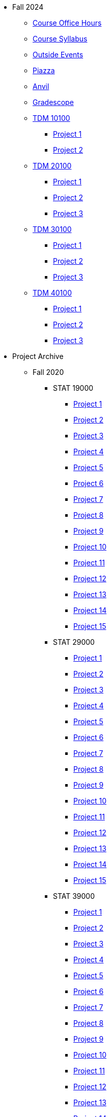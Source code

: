 * Fall 2024
** xref:fall2024/logistics/office_hours.adoc[Course Office Hours]
** xref:fall2024/logistics/syllabus.adoc[Course Syllabus]
** https://datamine.purdue.edu/events/[Outside Events]
** https://www.piazza.com[Piazza]
** https://ondemand.anvil.rcac.purdue.edu[Anvil]
** https://www.gradescope.com[Gradescope]
** xref:fall2024/10100/10100-2024-projects.adoc[TDM 10100]
*** xref:fall2024/10100/10100-2024-project1.adoc[Project 1]
*** xref:fall2024/10100/10100-2024-project2.adoc[Project 2]
** xref:fall2024/20100/20100-2024-projects.adoc[TDM 20100]
*** xref:fall2024/20100/20100-2024-project1.adoc[Project 1]
*** xref:fall2024/20100/20100-2024-project2.adoc[Project 2]
*** xref:fall2024/20100/20100-2024-project3.adoc[Project 3]
** xref:fall2024/30100/30100-2024-projects.adoc[TDM 30100]
*** xref:fall2024/30100/30100-2024-project1.adoc[Project 1]
*** xref:fall2024/30100/30100-2024-project2.adoc[Project 2]
*** xref:fall2024/30100/30100-2024-project3.adoc[Project 3]
** xref:fall2024/40100/40100-2024-projects.adoc[TDM 40100]
*** xref:fall2024/40100/40100-2024-project1.adoc[Project 1]
*** xref:fall2024/40100/40100-2024-project2.adoc[Project 2]
*** xref:fall2024/40100/40100-2024-project3.adoc[Project 3]

* Project Archive
** Fall 2020
*** STAT 19000
**** xref:fall2020/19000/19000-f2020-project01.adoc[Project 1]
**** xref:fall2020/19000/19000-f2020-project02.adoc[Project 2]
**** xref:fall2020/19000/19000-f2020-project03.adoc[Project 3]
**** xref:fall2020/19000/19000-f2020-project04.adoc[Project 4] 
**** xref:fall2020/19000/19000-f2020-project05.adoc[Project 5]
**** xref:fall2020/19000/19000-f2020-project06.adoc[Project 6]
**** xref:fall2020/19000/19000-f2020-project07.adoc[Project 7]
**** xref:fall2020/19000/19000-f2020-project08.adoc[Project 8]
**** xref:fall2020/19000/19000-f2020-project09.adoc[Project 9]
**** xref:fall2020/19000/19000-f2020-project10.adoc[Project 10]
**** xref:fall2020/19000/19000-f2020-project11.adoc[Project 11]
**** xref:fall2020/19000/19000-f2020-project12.adoc[Project 12]
**** xref:fall2020/19000/19000-f2020-project13.adoc[Project 13]
**** xref:fall2020/19000/19000-f2020-project14.adoc[Project 14]
**** xref:fall2020/19000/19000-f2020-project15.adoc[Project 15]
*** STAT 29000
**** xref:fall2020/29000/29000-f2020-project01.adoc[Project 1]
**** xref:fall2020/29000/29000-f2020-project02.adoc[Project 2]
**** xref:fall2020/29000/29000-f2020-project03.adoc[Project 3]
**** xref:fall2020/29000/29000-f2020-project04.adoc[Project 4]
**** xref:fall2020/29000/29000-f2020-project05.adoc[Project 5]
**** xref:fall2020/29000/29000-f2020-project06.adoc[Project 6]
**** xref:fall2020/29000/29000-f2020-project07.adoc[Project 7]
**** xref:fall2020/29000/29000-f2020-project08.adoc[Project 8]
**** xref:fall2020/29000/29000-f2020-project09.adoc[Project 9]
**** xref:fall2020/29000/29000-f2020-project10.adoc[Project 10]
**** xref:fall2020/29000/29000-f2020-project11.adoc[Project 11]
**** xref:fall2020/29000/29000-f2020-project12.adoc[Project 12]
**** xref:fall2020/29000/29000-f2020-project13.adoc[Project 13]
**** xref:fall2020/29000/29000-f2020-project14.adoc[Project 14]
**** xref:fall2020/29000/29000-f2020-project15.adoc[Project 15]
*** STAT 39000
**** xref:fall2020/39000/39000-f2020-project01.adoc[Project 1]
**** xref:fall2020/39000/39000-f2020-project02.adoc[Project 2]
**** xref:fall2020/39000/39000-f2020-project03.adoc[Project 3]
**** xref:fall2020/39000/39000-f2020-project04.adoc[Project 4]
**** xref:fall2020/39000/39000-f2020-project05.adoc[Project 5]
**** xref:fall2020/39000/39000-f2020-project06.adoc[Project 6]
**** xref:fall2020/39000/39000-f2020-project07.adoc[Project 7]
**** xref:fall2020/39000/39000-f2020-project08.adoc[Project 8]
**** xref:fall2020/39000/39000-f2020-project09.adoc[Project 9]
**** xref:fall2020/39000/39000-f2020-project10.adoc[Project 10]
**** xref:fall2020/39000/39000-f2020-project11.adoc[Project 11]
**** xref:fall2020/39000/39000-f2020-project12.adoc[Project 12]
**** xref:fall2020/39000/39000-f2020-project13.adoc[Project 13]
**** xref:fall2020/39000/39000-f2020-project14.adoc[Project 14]
**** xref:fall2020/39000/39000-f2020-project15.adoc[Project 15]
** Spring 2021
*** STAT 19000
**** xref:spring2021/19000/19000-s2021-project01.adoc[Project 1]
**** xref:spring2021/19000/19000-s2021-project02.adoc[Project 2]
**** xref:spring2021/19000/19000-s2021-project03.adoc[Project 3]
**** xref:spring2021/19000/19000-s2021-project04.adoc[Project 4]
**** xref:spring2021/19000/19000-s2021-project05.adoc[Project 5]
**** xref:spring2021/19000/19000-s2021-project06.adoc[Project 6]
**** xref:spring2021/19000/19000-s2021-project07.adoc[Project 7]
**** xref:spring2021/19000/19000-s2021-project08.adoc[Project 8]
**** xref:spring2021/19000/19000-s2021-project09.adoc[Project 9]
**** xref:spring2021/19000/19000-s2021-project10.adoc[Project 10]
**** xref:spring2021/19000/19000-s2021-project11.adoc[Project 11]
**** xref:spring2021/19000/19000-s2021-project12.adoc[Project 12]
**** xref:spring2021/19000/19000-s2021-project13.adoc[Project 13]
**** xref:spring2021/19000/19000-s2021-project14.adoc[Project 14]
**** xref:spring2021/19000/19000-s2021-project15.adoc[Project 15]
*** STAT 29000
**** xref:spring2021/29000/29000-s2021-project01.adoc[Project 1]
**** xref:spring2021/29000/29000-s2021-project02.adoc[Project 2]
**** xref:spring2021/29000/29000-s2021-project03.adoc[Project 3]
**** xref:spring2021/29000/29000-s2021-project04.adoc[Project 4]
**** xref:spring2021/29000/29000-s2021-project05.adoc[Project 5]
**** xref:spring2021/29000/29000-s2021-project06.adoc[Project 6]
**** xref:spring2021/29000/29000-s2021-project07.adoc[Project 7]
**** xref:spring2021/29000/29000-s2021-project08.adoc[Project 8]
**** xref:spring2021/29000/29000-s2021-project09.adoc[Project 9]
**** xref:spring2021/29000/29000-s2021-project10.adoc[Project 10]
**** xref:spring2021/29000/29000-s2021-project11.adoc[Project 11]
**** xref:spring2021/29000/29000-s2021-project12.adoc[Project 12]
**** xref:spring2021/29000/29000-s2021-project13.adoc[Project 13]
**** xref:spring2021/29000/29000-s2021-project14.adoc[Project 14]
**** xref:spring2021/29000/29000-s2021-project15.adoc[Project 15]
*** STAT 39000
**** xref:spring2021/39000/39000-s2021-project01.adoc[Project 1]
**** xref:spring2021/39000/39000-s2021-project02.adoc[Project 2]
**** xref:spring2021/39000/39000-s2021-project03.adoc[Project 3]
**** xref:spring2021/39000/39000-s2021-project04.adoc[Project 4]
**** xref:spring2021/39000/39000-s2021-project05.adoc[Project 5]
**** xref:spring2021/39000/39000-s2021-project06.adoc[Project 6]
**** xref:spring2021/39000/39000-s2021-project07.adoc[Project 7]
**** xref:spring2021/39000/39000-s2021-project08.adoc[Project 8]
**** xref:spring2021/39000/39000-s2021-project09.adoc[Project 9]
**** xref:spring2021/39000/39000-s2021-project10.adoc[Project 10]
**** xref:spring2021/39000/39000-s2021-project11.adoc[Project 11]
**** xref:spring2021/39000/39000-s2021-project12.adoc[Project 12]
**** xref:spring2021/39000/39000-s2021-project13.adoc[Project 13]
**** xref:spring2021/39000/39000-s2021-project14.adoc[Project 14]
**** xref:spring2021/39000/39000-s2021-project15.adoc[Project 15]
** Fall 2021
*** xref:fall2021/19000/19000-f2021-projects.adoc[STAT 19000]
**** xref:fall2021/logistics/19000-f2021-officehours.adoc[Office Hours]
**** xref:fall2021/19000/19000-f2021-project01.adoc[Project 1]
**** xref:fall2021/19000/19000-f2021-project02.adoc[Project 2]
**** xref:fall2021/19000/19000-f2021-project03.adoc[Project 3]
**** xref:fall2021/19000/19000-f2021-project04.adoc[Project 4]
**** xref:fall2021/19000/19000-f2021-project05.adoc[Project 5]
**** xref:fall2021/19000/19000-f2021-project06.adoc[Project 6]
**** xref:fall2021/19000/19000-f2021-project07.adoc[Project 7]
**** xref:fall2021/19000/19000-f2021-project08.adoc[Project 8]
**** xref:fall2021/19000/19000-f2021-project09.adoc[Project 9]
**** xref:fall2021/19000/19000-f2021-project10.adoc[Project 10]
**** xref:fall2021/19000/19000-f2021-project11.adoc[Project 11]
**** xref:fall2021/19000/19000-f2021-project12.adoc[Project 12]
**** xref:fall2021/19000/19000-f2021-project13.adoc[Project 13]
*** xref:fall2021/29000/29000-f2021-projects.adoc[STAT 29000]
**** xref:fall2021/logistics/29000-f2021-officehours.adoc[Office Hours]
**** xref:fall2021/29000/29000-f2021-project01.adoc[Project 1]
**** xref:fall2021/29000/29000-f2021-project02.adoc[Project 2]
**** xref:fall2021/29000/29000-f2021-project03.adoc[Project 3]
**** xref:fall2021/29000/29000-f2021-project04.adoc[Project 4]
**** xref:fall2021/29000/29000-f2021-project05.adoc[Project 5]
**** xref:fall2021/29000/29000-f2021-project06.adoc[Project 6]
**** xref:fall2021/29000/29000-f2021-project07.adoc[Project 7]
**** xref:fall2021/29000/29000-f2021-project08.adoc[Project 8]
**** xref:fall2021/29000/29000-f2021-project09.adoc[Project 9]
**** xref:fall2021/29000/29000-f2021-project10.adoc[Project 10]
**** xref:fall2021/29000/29000-f2021-project11.adoc[Project 11]
**** xref:fall2021/29000/29000-f2021-project12.adoc[Project 12]
**** xref:fall2021/29000/29000-f2021-project13.adoc[Project 13]
*** xref:fall2021/39000/39000-f2021-projects.adoc[STAT 39000]
**** xref:fall2021/logistics/39000-f2021-officehours.adoc[Office Hours]
**** xref:fall2021/39000/39000-f2021-project01.adoc[Project 1]
**** xref:fall2021/39000/39000-f2021-project02.adoc[Project 2]
**** xref:fall2021/39000/39000-f2021-project03.adoc[Project 3]
**** xref:fall2021/39000/39000-f2021-project04.adoc[Project 4]
**** xref:fall2021/39000/39000-f2021-project05.adoc[Project 5]
**** xref:fall2021/39000/39000-f2021-project06.adoc[Project 6]
**** xref:fall2021/39000/39000-f2021-project07.adoc[Project 7]
**** xref:fall2021/39000/39000-f2021-project08.adoc[Project 8]
**** xref:fall2021/39000/39000-f2021-project09.adoc[Project 9]
**** xref:fall2021/39000/39000-f2021-project10.adoc[Project 10]
**** xref:fall2021/39000/39000-f2021-project11.adoc[Project 11]
**** xref:fall2021/39000/39000-f2021-project12.adoc[Project 12]
**** xref:fall2021/39000/39000-f2021-project13.adoc[Project 13]
** Spring 2022
*** xref:spring2022/19000/19000-s2022-projects.adoc[STAT 19000]
**** xref:spring2022/19000/19000-s2022-project01.adoc[Project 1]
**** xref:spring2022/19000/19000-s2022-project02.adoc[Project 2]
**** xref:spring2022/19000/19000-s2022-project03.adoc[Project 3]
**** xref:spring2022/19000/19000-s2022-project04.adoc[Project 4]
**** xref:spring2022/19000/19000-s2022-project05.adoc[Project 5]
**** xref:spring2022/19000/19000-s2022-project06.adoc[Project 6]
**** xref:spring2022/19000/19000-s2022-project07.adoc[Project 7]
**** xref:spring2022/19000/19000-s2022-project08.adoc[Project 8]
**** xref:spring2022/19000/19000-s2022-project09.adoc[Project 9]
**** xref:spring2022/19000/19000-s2022-project10.adoc[Project 10]
**** xref:spring2022/19000/19000-s2022-project11.adoc[Project 11]
**** xref:spring2022/19000/19000-s2022-project12.adoc[Project 12]
**** xref:spring2022/19000/19000-s2022-project13.adoc[Project 13]
**** xref:spring2022/19000/19000-s2022-project14.adoc[Project 14]
*** xref:spring2022/29000/29000-s2022-projects.adoc[STAT 29000]
**** xref:spring2022/29000/29000-s2022-project01.adoc[Project 1]
**** xref:spring2022/29000/29000-s2022-project02.adoc[Project 2]
**** xref:spring2022/29000/29000-s2022-project03.adoc[Project 3]
**** xref:spring2022/29000/29000-s2022-project04.adoc[Project 4]
**** xref:spring2022/29000/29000-s2022-project05.adoc[Project 5]
**** xref:spring2022/29000/29000-s2022-project06.adoc[Project 6]
**** xref:spring2022/29000/29000-s2022-project07.adoc[Project 7]
**** xref:spring2022/29000/29000-s2022-project08.adoc[Project 8]
**** xref:spring2022/29000/29000-s2022-project09.adoc[Project 9]
**** xref:spring2022/29000/29000-s2022-project10.adoc[Project 10]
**** xref:spring2022/29000/29000-s2022-project11.adoc[Project 11]
**** xref:spring2022/29000/29000-s2022-project12.adoc[Project 12]
**** xref:spring2022/29000/29000-s2022-project13.adoc[Project 13]
**** xref:spring2022/29000/29000-s2022-project14.adoc[Project 14]
*** xref:spring2022/39000/39000-s2022-projects.adoc[STAT 39000]
**** xref:spring2022/39000/39000-s2022-project01.adoc[Project 1]
**** xref:spring2022/39000/39000-s2022-project02.adoc[Project 2]
**** xref:spring2022/39000/39000-s2022-project03.adoc[Project 3]
**** xref:spring2022/39000/39000-s2022-project04.adoc[Project 4]
**** xref:spring2022/39000/39000-s2022-project05.adoc[Project 5]
**** xref:spring2022/39000/39000-s2022-project06.adoc[Project 6]
**** xref:spring2022/39000/39000-s2022-project07.adoc[Project 7]
**** xref:spring2022/39000/39000-s2022-project08.adoc[Project 8]
**** xref:spring2022/39000/39000-s2022-project09.adoc[Project 9]
**** xref:spring2022/39000/39000-s2022-project10.adoc[Project 10]
**** xref:spring2022/39000/39000-s2022-project11.adoc[Project 11]
**** xref:spring2022/39000/39000-s2022-project12.adoc[Project 12]
**** xref:spring2022/39000/39000-s2022-project13.adoc[Project 13]
**** xref:spring2022/39000/39000-s2022-project14.adoc[Project 14]
** Fall 2022
*** xref:fall2022/10100/10100-2022-projects.adoc[TDM 101]
**** xref:fall2022/logistics/10100-2022-officehours.adoc[Office Hours]
**** xref:fall2022/10100/10100-2022-project01.adoc[Project 1]
**** xref:fall2022/10100/10100-2022-project02.adoc[Project 2]
**** xref:fall2022/10100/10100-2022-project03.adoc[Project 3]
**** xref:fall2022/10100/10100-2022-project04.adoc[Project 4]
**** xref:fall2022/10100/10100-2022-project05.adoc[Project 5]
**** xref:fall2022/10100/10100-2022-project06.adoc[Project 6]
**** xref:fall2022/10100/10100-2022-project07.adoc[Project 7]
**** xref:fall2022/10100/10100-2022-project08.adoc[Project 8]
**** xref:fall2022/10100/10100-2022-project09.adoc[Project 9]
**** xref:fall2022/10100/10100-2022-project10.adoc[Project 10]
**** xref:fall2022/10100/10100-2022-project11.adoc[Project 11]
**** xref:fall2022/10100/10100-2022-project12.adoc[Project 12]
**** xref:fall2022/10100/10100-2022-project13.adoc[Project 13]
*** xref:fall2022/20100/20100-2022-projects.adoc[TDM 201]
**** xref:fall2022/logistics/20100-2022-officehours.adoc[Office Hours]
**** xref:fall2022/20100/20100-2022-project01.adoc[Project 1]
**** xref:fall2022/20100/20100-2022-project02.adoc[Project 2]
**** xref:fall2022/20100/20100-2022-project03.adoc[Project 3]
**** xref:fall2022/20100/20100-2022-project04.adoc[Project 4]
**** xref:fall2022/20100/20100-2022-project05.adoc[Project 5]
**** xref:fall2022/20100/20100-2022-project06.adoc[Project 6]
**** xref:fall2022/20100/20100-2022-project07.adoc[Project 7]
**** xref:fall2022/20100/20100-2022-project08.adoc[Project 8]
**** xref:fall2022/20100/20100-2022-project09.adoc[Project 9]
**** xref:fall2022/20100/20100-2022-project10.adoc[Project 10]
**** xref:fall2022/20100/20100-2022-project11.adoc[Project 11]
**** xref:fall2022/20100/20100-2022-project12.adoc[Project 12]
**** xref:fall2022/20100/20100-2022-project13.adoc[Project 13]
*** xref:fall2022/30100/30100-2022-projects.adoc[TDM 301]
**** xref:fall2022/logistics/30100-2022-officehours.adoc[Office Hours]
**** xref:fall2022/30100/30100-2022-project01.adoc[Project 1]
**** xref:fall2022/30100/30100-2022-project02.adoc[Project 2]
**** xref:fall2022/30100/30100-2022-project03.adoc[Project 3]
**** xref:fall2022/30100/30100-2022-project04.adoc[Project 4]
**** xref:fall2022/30100/30100-2022-project05.adoc[Project 5]
**** xref:fall2022/30100/30100-2022-project06.adoc[Project 6]
**** xref:fall2022/30100/30100-2022-project07.adoc[Project 7]
**** xref:fall2022/30100/30100-2022-project08.adoc[Project 8]
**** xref:fall2022/30100/30100-2022-project09.adoc[Project 9]
**** xref:fall2022/30100/30100-2022-project10.adoc[Project 10]
**** xref:fall2022/30100/30100-2022-project11.adoc[Project 11]
**** xref:fall2022/30100/30100-2022-project12.adoc[Project 12]
**** xref:fall2022/30100/30100-2022-project13.adoc[Project 13]
*** xref:fall2022/40100/40100-2022-projects.adoc[TDM 401]
**** xref:fall2022/logistics/40100-2022-officehours.adoc[Office Hours]
**** xref:fall2022/40100/40100-2022-project01.adoc[Project 1]
**** xref:fall2022/40100/40100-2022-project02.adoc[Project 2]
**** xref:fall2022/40100/40100-2022-project03.adoc[Project 3]
**** xref:fall2022/40100/40100-2022-project04.adoc[Project 4]
**** xref:fall2022/40100/40100-2022-project05.adoc[Project 5]
**** xref:fall2022/40100/40100-2022-project06.adoc[Project 6]
**** xref:fall2022/40100/40100-2022-project07.adoc[Project 7]
**** xref:fall2022/40100/40100-2022-project08.adoc[Project 8]
**** xref:fall2022/40100/40100-2022-project09.adoc[Project 9]
**** xref:fall2022/40100/40100-2022-project10.adoc[Project 10]
**** xref:fall2022/40100/40100-2022-project11.adoc[Project 11]
**** xref:fall2022/40100/40100-2022-project12.adoc[Project 12]
**** xref:fall2022/40100/40100-2022-project13.adoc[Project 13]
** Spring 2023
*** xref:spring2023/10200/10200-2023-projects.adoc[TDM 102]
**** xref:spring2023/logistics/TA/office_hours.adoc[Office Hours]
**** xref:spring2023/10200/10200-2023-project01.adoc[Project 1]
**** xref:spring2023/10200/10200-2023-project02.adoc[Project 2]
**** xref:spring2023/10200/10200-2023-project03.adoc[Project 3]
**** xref:spring2023/10200/10200-2023-project04.adoc[Project 4]
**** xref:spring2023/10200/10200-2023-project05.adoc[Project 5]
**** xref:spring2023/10200/10200-2023-project06.adoc[Project 6]
**** xref:spring2023/10200/10200-2023-project07.adoc[Project 7]
**** xref:spring2023/10200/10200-2023-project08.adoc[Project 8]
**** xref:spring2023/10200/10200-2023-project09.adoc[Project 9]
**** xref:spring2023/10200/10200-2023-project10.adoc[Project 10]
**** xref:spring2023/10200/10200-2023-project11.adoc[Project 11]
**** xref:spring2023/10200/10200-2023-project12.adoc[Project 12]
**** xref:spring2023/10200/10200-2023-project13.adoc[Project 13]
*** xref:spring2023/20200/20200-2023-projects.adoc[TDM 202]
**** xref:spring2023/logistics/TA/office_hours.adoc[Office Hours]
**** xref:spring2023/20200/20200-2023-project01.adoc[Project 1]
**** xref:spring2023/20200/20200-2023-project02.adoc[Project 2]
**** xref:spring2023/20200/20200-2023-project03.adoc[Project 3]
**** xref:spring2023/20200/20200-2023-project04.adoc[Project 4]
**** xref:spring2023/20200/20200-2023-project05.adoc[Project 5]
**** xref:spring2023/20200/20200-2023-project06.adoc[Project 6]
**** xref:spring2023/20200/20200-2023-project07.adoc[Project 7]
**** xref:spring2023/20200/20200-2023-project08.adoc[Project 8]
**** xref:spring2023/20200/20200-2023-project09.adoc[Project 9]
**** xref:spring2023/20200/20200-2023-project10.adoc[Project 10]
**** xref:spring2023/20200/20200-2023-project11.adoc[Project 11]
**** xref:spring2023/20200/20200-2023-project12.adoc[Project 12]
**** xref:spring2023/20200/20200-2023-project13.adoc[Project 13]
*** xref:spring2023/30200/30200-2023-projects.adoc[TDM 302]
**** xref:spring2023/logistics/TA/office_hours.adoc[Office Hours]
**** xref:spring2023/30200/30200-2023-project01.adoc[Project 1]
**** xref:spring2023/30200/30200-2023-project02.adoc[Project 2]
**** xref:spring2023/30200/30200-2023-project03.adoc[Project 3]
**** xref:spring2023/30200/30200-2023-project04.adoc[Project 4]
**** xref:spring2023/30200/30200-2023-project05.adoc[Project 5]
**** xref:spring2023/30200/30200-2023-project06.adoc[Project 6]
**** xref:spring2023/30200/30200-2023-project07.adoc[Project 7]
**** xref:spring2023/30200/30200-2023-project08.adoc[Project 8]
**** xref:spring2023/30200/30200-2023-project09.adoc[Project 9]
**** xref:spring2023/30200/30200-2023-project10.adoc[Project 10]
**** xref:spring2023/30200/30200-2023-project11.adoc[Project 11]
**** xref:spring2023/30200/30200-2023-project12.adoc[Project 12]
**** xref:spring2023/30200/30200-2023-project13.adoc[Project 13]
*** xref:spring2023/40200/40200-2023-projects.adoc[TDM 402]
**** xref:spring2023/logistics/TA/office_hours.adoc[Office Hours]
**** xref:spring2023/40200/40200-2023-project01.adoc[Project 1]
**** xref:spring2023/40200/40200-2023-project02.adoc[Project 2]
**** xref:spring2023/40200/40200-2023-project03.adoc[Project 3]
**** xref:spring2023/40200/40200-2023-project04.adoc[Project 4]
**** xref:spring2023/40200/40200-2023-project05.adoc[Project 5]
**** xref:spring2023/40200/40200-2023-project06.adoc[Project 6]
**** xref:spring2023/40200/40200-2023-project07.adoc[Project 7]
**** xref:spring2023/40200/40200-2023-project08.adoc[Project 8]
**** xref:spring2023/40200/40200-2023-project09.adoc[Project 9]
**** xref:spring2023/40200/40200-2023-project10.adoc[Project 10]
**** xref:spring2023/40200/40200-2023-project11.adoc[Project 11]
**** xref:spring2023/40200/40200-2023-project12.adoc[Project 12]
**** xref:spring2023/40200/40200-2023-project13.adoc[Project 13]
** Fall 2023
*** xref:fall2023/10100/10100-2023-projects.adoc[TDM 101]
**** xref:fall2023/logistics/office_hours_101.adoc[Office Hours]
**** xref:fall2023/10100/10100-2023-project01.adoc[Project 1]
**** xref:fall2023/10100/10100-2023-project02.adoc[Project 2]
**** xref:fall2023/10100/10100-2023-project03.adoc[Project 3]
**** xref:fall2023/10100/10100-2023-project04.adoc[Project 4]
**** xref:fall2023/10100/10100-2023-project05.adoc[Project 5]
**** xref:fall2023/10100/10100-2023-project06.adoc[Project 6]
**** xref:fall2023/10100/10100-2023-project07.adoc[Project 7]
**** xref:fall2023/10100/10100-2023-project08.adoc[Project 8]
**** xref:fall2023/10100/10100-2023-project09.adoc[Project 9]
**** xref:fall2023/10100/10100-2023-project10.adoc[Project 10]
**** xref:fall2023/10100/10100-2023-project11.adoc[Project 11]
**** xref:fall2023/10100/10100-2023-project12.adoc[Project 12]
**** xref:fall2023/10100/10100-2023-project13.adoc[Project 13]
*** xref:fall2023/20100/20100-2023-projects.adoc[TDM 201]
**** xref:fall2023/logistics/office_hours_201.adoc[Office Hours]
**** xref:fall2023/20100/20100-2023-project01.adoc[Project 1]
**** xref:fall2023/20100/20100-2023-project02.adoc[Project 2]
**** xref:fall2023/20100/20100-2023-project03.adoc[Project 3]
**** xref:fall2023/20100/20100-2023-project04.adoc[Project 4]
**** xref:fall2023/20100/20100-2023-project05.adoc[Project 5]
**** xref:fall2023/20100/20100-2023-project06.adoc[Project 6]
**** xref:fall2023/20100/20100-2023-project07.adoc[Project 7]
**** xref:fall2023/20100/20100-2023-project08.adoc[Project 8]
**** xref:fall2023/20100/20100-2023-project09.adoc[Project 9]
**** xref:fall2023/20100/20100-2023-project10.adoc[Project 10]
**** xref:fall2023/20100/20100-2023-project11.adoc[Project 11]
**** xref:fall2023/20100/20100-2023-project12.adoc[Project 12]
**** xref:fall2023/20100/20100-2023-project13.adoc[Project 13]
*** xref:fall2023/30100/30100-2023-projects.adoc[TDM 301]
**** xref:fall2023/logistics/office_hours_301.adoc[Office Hours]
**** xref:fall2023/30100/30100-2023-project01.adoc[Project 1]
**** xref:fall2023/30100/30100-2023-project02.adoc[Project 2]
**** xref:fall2023/30100/30100-2023-project03.adoc[Project 3]
**** xref:fall2023/30100/30100-2023-project04.adoc[Project 4]
**** xref:fall2023/30100/30100-2023-project05.adoc[Project 5]
**** xref:fall2023/30100/30100-2023-project06.adoc[Project 6]
**** xref:fall2023/30100/30100-2023-project07.adoc[Project 7]
**** xref:fall2023/30100/30100-2023-project08.adoc[Project 8]
**** xref:fall2023/30100/30100-2023-project09.adoc[Project 9]
**** xref:fall2023/30100/30100-2023-project10.adoc[Project 10]
**** xref:fall2023/30100/30100-2023-project11.adoc[Project 11]
**** xref:fall2023/30100/30100-2023-project12.adoc[Project 12]
**** xref:fall2023/30100/30100-2023-project13.adoc[Project 13]
*** xref:fall2023/40100/40100-2023-projects.adoc[TDM 401]
**** xref:fall2023/logistics/office_hours_401.adoc[Office Hours]
**** xref:fall2023/40100/40100-2023-project01.adoc[Project 1]
**** xref:fall2023/40100/40100-2023-project02.adoc[Project 2]
**** xref:fall2023/40100/40100-2023-project03.adoc[Project 3]
**** xref:fall2023/40100/40100-2023-project04.adoc[Project 4]
**** xref:fall2023/40100/40100-2023-project05.adoc[Project 5]
**** xref:fall2023/40100/40100-2023-project06.adoc[Project 6]
**** xref:fall2023/40100/40100-2023-project07.adoc[Project 7]
**** xref:fall2023/40100/40100-2023-project08.adoc[Project 8]
**** xref:fall2023/40100/40100-2023-project09.adoc[Project 9]
**** xref:fall2023/40100/40100-2023-project10.adoc[Project 10]
**** xref:fall2023/40100/40100-2023-project11.adoc[Project 11]
**** xref:fall2023/40100/40100-2023-project12.adoc[Project 12]
**** xref:fall2023/40100/40100-2023-project13.adoc[Project 13]
** Spring 2024
*** xref:spring2024/10200/10200-2024-projects.adoc[TDM 10200]
**** xref:spring2024/10200/10200-2024-project01.adoc[Project 1]
**** xref:spring2024/10200/10200-2024-project02.adoc[Project 2]
**** xref:spring2024/10200/10200-2024-project03.adoc[Project 3]
**** xref:spring2024/10200/10200-2024-project04.adoc[Project 4]
**** xref:spring2024/10200/10200-2024-project05.adoc[Project 5]
**** xref:spring2024/10200/10200-2024-project06.adoc[Project 6]
**** xref:spring2024/10200/10200-2024-project07.adoc[Project 7]
**** xref:spring2024/10200/10200-2024-project08.adoc[Project 8]
**** xref:spring2024/10200/10200-2024-project09.adoc[Project 9]
**** xref:spring2024/10200/10200-2024-project10.adoc[Project 10]
**** xref:spring2024/10200/10200-2024-project11.adoc[Project 11]
**** xref:spring2024/10200/10200-2024-project12.adoc[Project 12]
**** xref:spring2024/10200/10200-2024-project13.adoc[Project 13]
**** xref:spring2024/10200/10200-2024-project14.adoc[Project 14]
*** xref:spring2024/20200/20200-2024-projects.adoc[TDM 20200]
**** xref:spring2024/20200/20200-2024-project01.adoc[Project 1] 
**** xref:spring2024/20200/20200-2024-project02.adoc[Project 2]
**** xref:spring2024/20200/20200-2024-project03.adoc[Project 3]
**** xref:spring2024/20200/20200-2024-project04.adoc[Project 4]
**** xref:spring2024/20200/20200-2024-project05.adoc[Project 5]
**** xref:spring2024/20200/20200-2024-project06.adoc[Project 6]
**** xref:spring2024/20200/20200-2024-project07.adoc[Project 7]
**** xref:spring2024/20200/20200-2024-project08.adoc[Project 8]
**** xref:spring2024/20200/20200-2024-project09.adoc[Project 9]
**** xref:spring2024/20200/20200-2024-project10.adoc[Project 10]
**** xref:spring2024/20200/20200-2024-project11.adoc[Project 11]
**** xref:spring2024/20200/20200-2024-project12.adoc[Project 12]
**** xref:spring2024/20200/20200-2024-project13.adoc[Project 13]
**** xref:spring2024/20200/20200-2024-project14.adoc[Project 14]
*** xref:spring2024/30200_40200/30200-2024-projects.adoc[TDM 30200]
*** xref:spring2024/30200_40200/40200-2024-projects.adoc[TDM 40200]
** Think Summer 2024
*** xref:summer2024/summer-2024-account-setup.adoc[Account Setup]
*** xref:summer2024/summer-2024-project-template.adoc[Project Template]
*** xref:summer2024/summer-2024-project-introduction.adoc[Introduction]
*** xref:summer2024/summer-2024-day1-notes.adoc[Day 1 Notes]
*** xref:summer2024/summer-2024-day2-notes.adoc[Day 2 Notes]
*** xref:summer2024/summer-2024-day3-notes.adoc[Day 3 Notes]
*** xref:summer2024/summer-2024-day4-notes.adoc[Day 4 Notes]
*** xref:summer2024/summer-2024-day5-notes.adoc[Day 5 Notes]
*** xref:summer2024/summer-2024-project-01.adoc[Project 1]
*** xref:summer2024/summer-2024-project-02.adoc[Project 2]
*** xref:summer2024/summer-2024-project-03.adoc[Project 3]
*** xref:summer2024/summer-2024-project-04.adoc[Project 4]